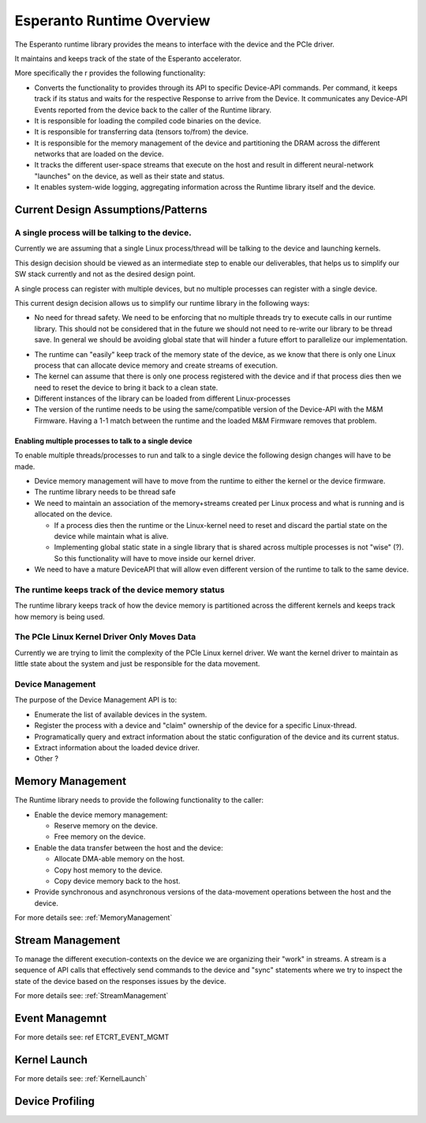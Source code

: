 .. _Runtime:

Esperanto Runtime Overview
==========================

The Esperanto runtime library provides the means to interface with the device
and the PCIe driver.

It maintains and keeps track of the state of the Esperanto accelerator.

More specifically the r provides the following functionality:

* Converts the functionality to provides through its API to specific
  Device-API commands. Per command, it keeps track if its status and
  waits for the respective Response to arrive from the Device.
  It communicates any Device-API Events reported from the device back to
  the caller of the Runtime library.

* It is responsible for loading the compiled code binaries on the device.

* It is responsible for transferring data (tensors to/from) the device.

* It is responsible for the memory management of the device and partitioning
  the DRAM across the different networks that are loaded on the device.

* It tracks the different user-space streams that execute on the host and result in different
  neural-network "launches" on the device, as well as their state and status.

* It enables system-wide logging, aggregating information across the Runtime library
  itself and the device.


Current Design Assumptions/Patterns
------------------------------------

A single process will be talking to the device.
^^^^^^^^^^^^^^^^^^^^^^^^^^^^^^^^^^^^^^^^^^^^^^^^

Currently we are assuming that a single Linux process/thread will be talking to the device
and launching kernels.

This design decision should be viewed as an intermediate step to enable our deliverables, that
helps us to simplify our SW stack currently and not as the desired design point.

A single process can register with multiple devices, but no multiple processes can register with a
single device.

This current design decision allows us to simplify our runtime library in the following ways:

* No need for thread safety. We need to be enforcing that no multiple threads try to execute
  calls in our runtime library. This should not be considered that in the future we should not need
  to re-write our library to be thread save. In general we should be avoiding global state that will
  hinder a future effort to parallelize our implementation.

.. todo::

   We need to describe how we make the Runtime library thread save


* The runtime can "easily" keep track of the memory state of the device, as we know that there is
  only one Linux process that can allocate device memory and create streams of execution.

* The kernel can assume that there is only one process registered with the device and if that process
  dies then we need to reset the device to bring it back to a clean state.

* Different instances of the library can be loaded from different Linux-processes

* The version of the runtime needs to be using the same/compatible version of the Device-API with the M&M Firmware.
  Having a 1-1 match between the runtime and the loaded M&M Firmware removes that problem.


Enabling multiple processes to talk to a single device
_______________________________________________________

To enable multiple threads/processes to run and talk to a single device the following design
changes will have to be made.

* Device memory management will have to move from the runtime to either the kernel or the device firmware.
* The runtime library needs to be thread safe
* We need to maintain an association of the memory+streams created per Linux process and what is running
  and is allocated on the device.

  * If a process dies then the runtime or the Linux-kernel need to reset and discard the partial
    state on the device while maintain what is alive.

  * Implementing global static state in a single library that is shared across multiple processes is not
    "wise" (?). So this functionality will have to move inside our kernel driver.

* We need to have a mature DeviceAPI that will allow even different version of the runtime to talk to the same
  device.

The runtime keeps track of the device memory status
^^^^^^^^^^^^^^^^^^^^^^^^^^^^^^^^^^^^^^^^^^^^^^^^^^^^

The runtime library keeps track of how the device memory is partitioned across the different kernels and keeps
track how memory is being used.

.. todo::

   We need to define the different memory regions on the device

The PCIe Linux Kernel Driver Only Moves Data
^^^^^^^^^^^^^^^^^^^^^^^^^^^^^^^^^^^^^^^^^^^^^

Currently we are trying to limit the complexity of the PCIe Linux kernel driver. We want the kernel driver to maintain
as little state about the system and just be responsible for the data movement.

Device Management
^^^^^^^^^^^^^^^^^^

The purpose of the Device Management API is to:

* Enumerate the list of available devices in the system.
* Register the process with a device and "claim" ownership of the device for a specific Linux-thread.
* Programatically query and extract information about the static configuration of the device and its current status.
* Extract information about the loaded device driver.
* Other ?


Memory Management
------------------

The Runtime library needs to provide the following functionality to the caller:

* Enable the device memory management:

  * Reserve memory on the device.

  * Free memory on the device.

* Enable the data transfer between the host and the device:

  * Allocate DMA-able memory on the host.

  * Copy host memory to the device.

  * Copy device memory back to the host.

* Provide synchronous and asynchronous versions of the data-movement operations between the host and the device.

For more details see: :ref:`MemoryManagement`

Stream Management
------------------

To manage the different execution-contexts on the device we are organizing their "work" in streams.
A stream is a sequence of API calls that effectively send commands to the device and "sync" statements
where we try to inspect the state of the device based on the responses issues by the device.

For more details see: :ref:`StreamManagement`

Event Managemnt
----------------

.. todo::

   Populate the event description

For more details see: \ref ETCRT_EVENT_MGMT

Kernel Launch
-------------

For more details see: :ref:`KernelLaunch`

Device Profiling
-----------------

.. todo::

   Populate the related information and section
